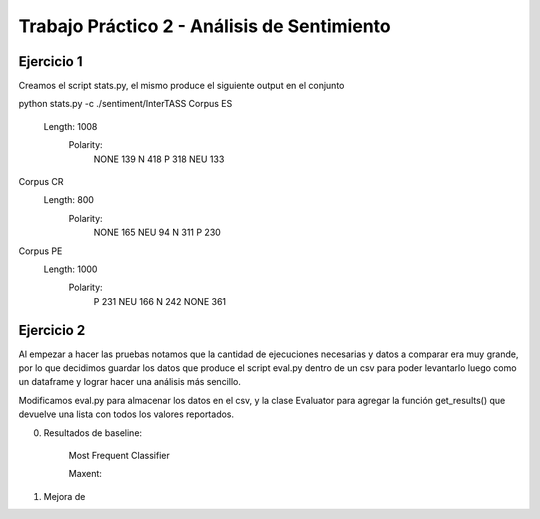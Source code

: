 Trabajo Práctico 2 - Análisis de Sentimiento
==============================================


Ejercicio 1
-----------

Creamos el script stats.py, el mismo produce el siguiente output en el conjunto 

python stats.py -c ./sentiment/InterTASS
Corpus ES
  Length: 1008
   Polarity: 
       NONE 139
       N 418
       P 318
       NEU 133
Corpus CR
  Length: 800
   Polarity: 
       NONE 165
       NEU 94
       N 311
       P 230
Corpus PE
  Length: 1000
   Polarity: 
       P 231
       NEU 166
       N 242
       NONE 361



Ejercicio 2
-----------

Al empezar a hacer las pruebas notamos que la cantidad de ejecuciones necesarias y datos a comparar era muy grande, por lo que decidimos guardar los datos que produce el script eval.py dentro de un csv para poder levantarlo luego como un dataframe y lograr hacer una análisis más sencillo.

Modificamos eval.py para almacenar los datos en el csv, y la clase Evaluator para agregar la función get_results() que devuelve una lista con todos los valores reportados.

0. Resultados de baseline:

    Most Frequent Classifier


    Maxent:
    

1. Mejora de 